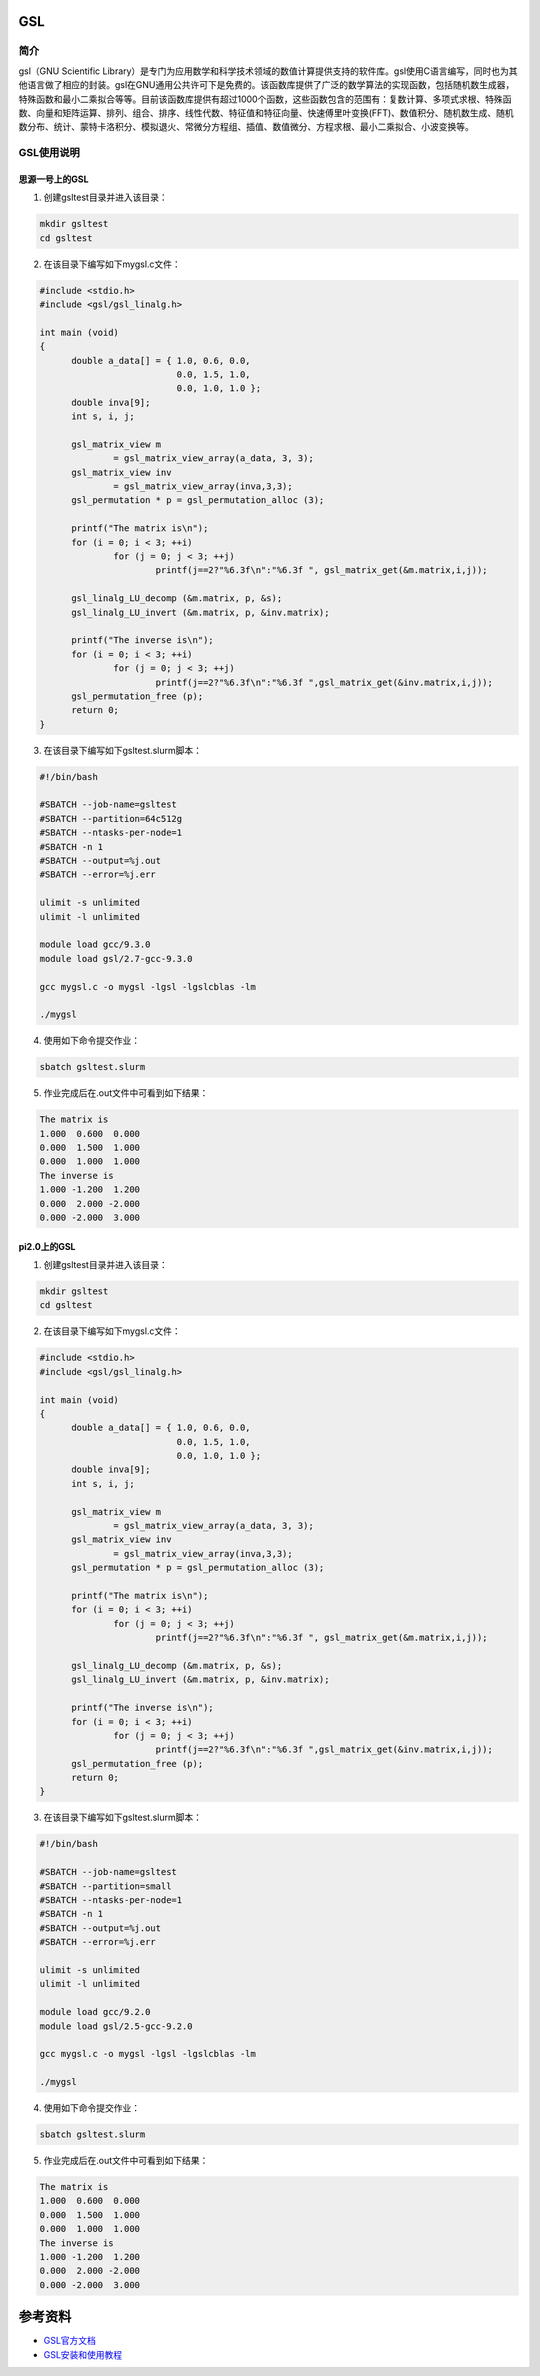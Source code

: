 .. _GSL:

GSL
==========

简介
----

gsl（GNU Scientific Library）是专门为应用数学和科学技术领域的数值计算提供支持的软件库。gsl使用C语言编写，同时也为其他语言做了相应的封装。gsl在GNU通用公共许可下是免费的。该函数库提供了广泛的数学算法的实现函数，包括随机数生成器，特殊函数和最小二乘拟合等等。目前该函数库提供有超过1000个函数，这些函数包含的范围有：复数计算、多项式求根、特殊函数、向量和矩阵运算、排列、组合、排序、线性代数、特征值和特征向量、快速傅里叶变换(FFT)、数值积分、随机数生成、随机数分布、统计、蒙特卡洛积分、模拟退火、常微分方程组、插值、数值微分、方程求根、最小二乘拟合、小波变换等。




GSL使用说明
-----------------------------

思源一号上的GSL
~~~~~~~~~~~~~~~~~~~~~~~~~~~~~~~~~~~~~

1. 创建gsltest目录并进入该目录：

.. code::
        
    mkdir gsltest
    cd gsltest

2. 在该目录下编写如下mygsl.c文件：

.. code::
        
  #include <stdio.h>
  #include <gsl/gsl_linalg.h>

  int main (void)
  {
        double a_data[] = { 1.0, 0.6, 0.0,
                            0.0, 1.5, 1.0,
                            0.0, 1.0, 1.0 };
        double inva[9];
        int s, i, j;

        gsl_matrix_view m
                = gsl_matrix_view_array(a_data, 3, 3);
        gsl_matrix_view inv
                = gsl_matrix_view_array(inva,3,3);
        gsl_permutation * p = gsl_permutation_alloc (3);

        printf("The matrix is\n");
        for (i = 0; i < 3; ++i)
                for (j = 0; j < 3; ++j)
                        printf(j==2?"%6.3f\n":"%6.3f ", gsl_matrix_get(&m.matrix,i,j));

        gsl_linalg_LU_decomp (&m.matrix, p, &s);    
        gsl_linalg_LU_invert (&m.matrix, p, &inv.matrix);

        printf("The inverse is\n");
        for (i = 0; i < 3; ++i)
                for (j = 0; j < 3; ++j)
                        printf(j==2?"%6.3f\n":"%6.3f ",gsl_matrix_get(&inv.matrix,i,j));
        gsl_permutation_free (p);
        return 0;
  }


3. 在该目录下编写如下gsltest.slurm脚本：

.. code::

  #!/bin/bash

  #SBATCH --job-name=gsltest      
  #SBATCH --partition=64c512g      
  #SBATCH --ntasks-per-node=1     
  #SBATCH -n 1                     
  #SBATCH --output=%j.out
  #SBATCH --error=%j.err

  ulimit -s unlimited
  ulimit -l unlimited

  module load gcc/9.3.0
  module load gsl/2.7-gcc-9.3.0

  gcc mygsl.c -o mygsl -lgsl -lgslcblas -lm

  ./mygsl


4. 使用如下命令提交作业：

.. code::

  sbatch gsltest.slurm


5. 作业完成后在.out文件中可看到如下结果：

.. code::

   The matrix is
   1.000  0.600  0.000
   0.000  1.500  1.000
   0.000  1.000  1.000
   The inverse is
   1.000 -1.200  1.200
   0.000  2.000 -2.000
   0.000 -2.000  3.000


pi2.0上的GSL
~~~~~~~~~~~~~~~~~~~~~~~~~~~~~~~~~~~~~

1. 创建gsltest目录并进入该目录：

.. code::
        
    mkdir gsltest
    cd gsltest

2. 在该目录下编写如下mygsl.c文件：

.. code::
        
  #include <stdio.h>
  #include <gsl/gsl_linalg.h>

  int main (void)
  {
        double a_data[] = { 1.0, 0.6, 0.0,
                            0.0, 1.5, 1.0,
                            0.0, 1.0, 1.0 };
        double inva[9];
        int s, i, j;

        gsl_matrix_view m
                = gsl_matrix_view_array(a_data, 3, 3);
        gsl_matrix_view inv
                = gsl_matrix_view_array(inva,3,3);
        gsl_permutation * p = gsl_permutation_alloc (3);

        printf("The matrix is\n");
        for (i = 0; i < 3; ++i)
                for (j = 0; j < 3; ++j)
                        printf(j==2?"%6.3f\n":"%6.3f ", gsl_matrix_get(&m.matrix,i,j));

        gsl_linalg_LU_decomp (&m.matrix, p, &s);    
        gsl_linalg_LU_invert (&m.matrix, p, &inv.matrix);

        printf("The inverse is\n");
        for (i = 0; i < 3; ++i)
                for (j = 0; j < 3; ++j)
                        printf(j==2?"%6.3f\n":"%6.3f ",gsl_matrix_get(&inv.matrix,i,j));
        gsl_permutation_free (p);
        return 0;
  }


3. 在该目录下编写如下gsltest.slurm脚本：

.. code::

  #!/bin/bash

  #SBATCH --job-name=gsltest    
  #SBATCH --partition=small     
  #SBATCH --ntasks-per-node=1     
  #SBATCH -n 1                     
  #SBATCH --output=%j.out
  #SBATCH --error=%j.err

  ulimit -s unlimited
  ulimit -l unlimited

  module load gcc/9.2.0
  module load gsl/2.5-gcc-9.2.0

  gcc mygsl.c -o mygsl -lgsl -lgslcblas -lm

  ./mygsl


4. 使用如下命令提交作业：

.. code::

  sbatch gsltest.slurm


5. 作业完成后在.out文件中可看到如下结果：

.. code::

   The matrix is
   1.000  0.600  0.000
   0.000  1.500  1.000
   0.000  1.000  1.000
   The inverse is
   1.000 -1.200  1.200
   0.000  2.000 -2.000
   0.000 -2.000  3.000


参考资料
========


-  `GSL官方文档 <https://www.gnu.org/software/gsl/doc/html/index.html>`__
-  `GSL安装和使用教程 <https://blog.csdn.net/m0_37649216/article/details/120233852>`__



